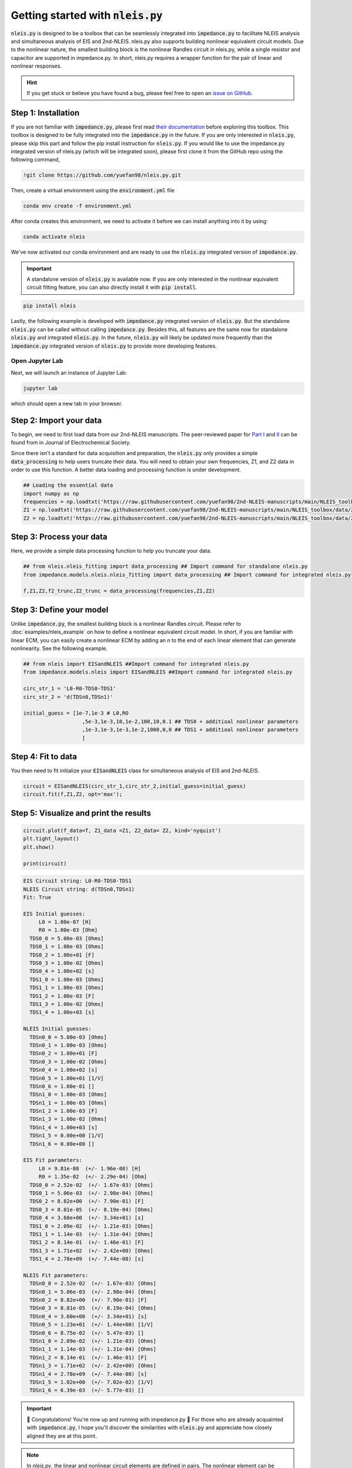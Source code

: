 =========================================
Getting started with :code:`nleis.py`
=========================================

:code:`nleis.py` is designed to be a toolbox that can be seamlessly integrated into :code:`impedance.py` to facilitate NLEIS analysis and simultaneous analysis of EIS and 2nd-NLEIS. nleis.py also supports building nonlinear equivalent circuit models. Due to the nonlinear nature, the smallest building block is the nonlinear Randles circuit in nleis.py, while a single resistor and capacitor are supported in impedance.py. In short, nleis.py requires a wrapper function for the pair of linear and nonlinear responses.

.. hint::
  If you get stuck or believe you have found a bug, please feel free to open an
  `issue on GitHub <https://github.com/yuefan98/nleis.py>`_.

Step 1: Installation
====================

If you are not familiar with :code:`impedance.py`, please first read `their documentation <https://impedancepy.readthedocs.io/en/latest/getting-started.html>`_ before exploring this toolbox. This toolbox is designed to be fully integrated into the :code:`impedance.py` in the future. If you are only interested in :code:`nleis.py`, please skip this part and follow the pip install instruction for :code:`nleis.py`.
If you would like to use the impedance.py integrated version of nleis.py (which will be integrated soon), please first clone it from the GitHub repo using the following command, 

.. code-block:: bash

    !git clone https://github.com/yuefan98/nleis.py.git

Then, create a virtual environment using the :code:`environment.yml` file 

.. code-block:: bash

    conda env create -f environment.yml

After conda creates this environment, we need to activate it before we can
install anything into it by using:

.. code-block:: bash

   conda activate nleis

We've now activated our conda environment and are ready to use the :code:`nleis.py` integrated version of :code:`impedance.py`.

.. important::
  A standalone version of :code:`nleis.py` is available now. If you are only
  interested in the nonlinear equivalent circuit fitting feature, you can
  also directly install it with :code:`pip install`.

.. code-block:: bash
    
    pip install nleis

Lastly, the following example is developed with :code:`impedance.py` integrated version of :code:`nleis.py`. But the standalone :code:`nleis.py` can be called without calling :code:`impedance.py`. Besides this, all features are the same now for standalone :code:`nleis.py` and integrated :code:`nleis.py`. In the future, :code:`nleis.py` will likely be updated more frequently than the :code:`impedance.py` integrated version of :code:`nleis.py` to provide more developing features. 


Open Jupyter Lab
----------------

Next, we will launch an instance of Jupyter Lab:

.. code-block:: bash

  jupyter lab

which should open a new tab in your browser.

Step 2: Import your data
========================

To begin, we need to first load data from our 2nd-NLEIS manuscripts. The peer-reviewed paper for `Part I <https://iopscience.iop.org/article/10.1149/1945-7111/ad15ca>`_ and `II <https://iopscience.iop.org/article/10.1149/1945-7111/ad2596>`_ can be found from in Journal of Electrochemical Society.

Since there isn't a standard for data acquisition and preparation, the :code:`nleis.py` only provides a simple :code:`data_processing` to help users truncate their data. You will need to obtain your own frequencies, Z1, and Z2 data in order to use this function. A better data loading and processing function is under development.   

.. code-block:: python

    ## Loading the essential data
    import numpy as np
    frequencies = np.loadtxt('https://raw.githubusercontent.com/yuefan98/2nd-NLEIS-manuscripts/main/NLEIS_toolbox/data/freq_30a.txt')
    Z1 = np.loadtxt('https://raw.githubusercontent.com/yuefan98/2nd-NLEIS-manuscripts/main/NLEIS_toolbox/data/Z1s_30a.txt').view(complex)[1]
    Z2 = np.loadtxt('https://raw.githubusercontent.com/yuefan98/2nd-NLEIS-manuscripts/main/NLEIS_toolbox/data/Z2s_30a.txt').view(complex)[1]

Step 3: Process your data
==========================

Here, we provide a simple data processing function to help you truncate your data.

.. code-block:: python

    ## from nleis.nleis_fitting import data_processing ## Import command for standalone nleis.py
    from impedance.models.nleis.nleis_fitting import data_processing ## Import command for integrated nleis.py
    
    f,Z1,Z2,f2_trunc,Z2_trunc = data_processing(frequencies,Z1,Z2)

Step 3: Define your model
==========================

Unlike :code:`impedance.py`, the smallest building block is a nonlinear Randles circuit. Please refer to :doc:`examples/nleis_example` on how to define a nonlinear equivalent circuit model. In short, if you are familiar with linear ECM, you can easily create a nonlinear ECM by adding an `n` to the end of each linear element that can generate nonlinearity. See the following example.

.. code-block:: python

    ## from nleis import EISandNLEIS ##Import command for integrated nleis.py
    from impedance.models.nleis import EISandNLEIS ##Import command for integrated nleis.py
    
    circ_str_1 = 'L0-R0-TDS0-TDS1'
    circ_str_2 = 'd(TDSn0,TDSn1)'
    
    initial_guess = [1e-7,1e-3 # L0,RO
                       ,5e-3,1e-3,10,1e-2,100,10,0.1 ## TDS0 + additioal nonlinear parameters
                       ,1e-3,1e-3,1e-3,1e-2,1000,0,0 ## TDS1 + additioal nonlinear parameters
                       ]

Step 4: Fit to data 
==========================

You then need to fit initialize your :code:`EISandNLEIS` class for simultaneous analysis of EIS and 2nd-NLEIS.

.. code-block:: python

    circuit = EISandNLEIS(circ_str_1,circ_str_2,initial_guess=initial_guess)
    circuit.fit(f,Z1,Z2, opt='max');


Step 5: Visualize and print the results
========================================

.. code-block:: python

    circuit.plot(f_data=f, Z1_data =Z1, Z2_data= Z2, kind='nyquist')
    plt.tight_layout()
    plt.show()
    
    print(circuit)

.. image:: _static/example_fit.png

.. code-block:: python

    EIS Circuit string: L0-R0-TDS0-TDS1
    NLEIS Circuit string: d(TDSn0,TDSn1)
    Fit: True
    
    EIS Initial guesses:
         L0 = 1.00e-07 [H]
         R0 = 1.00e-03 [Ohm]
      TDS0_0 = 5.00e-03 [Ohms]
      TDS0_1 = 1.00e-03 [Ohms]
      TDS0_2 = 1.00e+01 [F]
      TDS0_3 = 1.00e-02 [Ohms]
      TDS0_4 = 1.00e+02 [s]
      TDS1_0 = 1.00e-03 [Ohms]
      TDS1_1 = 1.00e-03 [Ohms]
      TDS1_2 = 1.00e-03 [F]
      TDS1_3 = 1.00e-02 [Ohms]
      TDS1_4 = 1.00e+03 [s]
    
    NLEIS Initial guesses:
      TDSn0_0 = 5.00e-03 [Ohms]
      TDSn0_1 = 1.00e-03 [Ohms]
      TDSn0_2 = 1.00e+01 [F]
      TDSn0_3 = 1.00e-02 [Ohms]
      TDSn0_4 = 1.00e+02 [s]
      TDSn0_5 = 1.00e+01 [1/V]
      TDSn0_6 = 1.00e-01 []
      TDSn1_0 = 1.00e-03 [Ohms]
      TDSn1_1 = 1.00e-03 [Ohms]
      TDSn1_2 = 1.00e-03 [F]
      TDSn1_3 = 1.00e-02 [Ohms]
      TDSn1_4 = 1.00e+03 [s]
      TDSn1_5 = 0.00e+00 [1/V]
      TDSn1_6 = 0.00e+00 []
    
    EIS Fit parameters:
         L0 = 9.81e-08  (+/- 1.96e-08) [H]
         R0 = 1.35e-02  (+/- 2.29e-04) [Ohm]
      TDS0_0 = 2.52e-02  (+/- 1.67e-03) [Ohms]
      TDS0_1 = 5.06e-03  (+/- 2.98e-04) [Ohms]
      TDS0_2 = 8.82e+00  (+/- 7.90e-01) [F]
      TDS0_3 = 8.81e-05  (+/- 8.19e-04) [Ohms]
      TDS0_4 = 3.60e+00  (+/- 3.34e+01) [s]
      TDS1_0 = 2.09e-02  (+/- 1.21e-03) [Ohms]
      TDS1_1 = 1.14e-03  (+/- 1.31e-04) [Ohms]
      TDS1_2 = 8.14e-01  (+/- 1.46e-01) [F]
      TDS1_3 = 1.71e+02  (+/- 2.42e+00) [Ohms]
      TDS1_4 = 2.78e+09  (+/- 7.44e-08) [s]
    
    NLEIS Fit parameters:
      TDSn0_0 = 2.52e-02  (+/- 1.67e-03) [Ohms]
      TDSn0_1 = 5.06e-03  (+/- 2.98e-04) [Ohms]
      TDSn0_2 = 8.82e+00  (+/- 7.90e-01) [F]
      TDSn0_3 = 8.81e-05  (+/- 8.19e-04) [Ohms]
      TDSn0_4 = 3.60e+00  (+/- 3.34e+01) [s]
      TDSn0_5 = 1.23e+01  (+/- 1.44e+00) [1/V]
      TDSn0_6 = 8.75e-02  (+/- 5.47e-03) []
      TDSn1_0 = 2.09e-02  (+/- 1.21e-03) [Ohms]
      TDSn1_1 = 1.14e-03  (+/- 1.31e-04) [Ohms]
      TDSn1_2 = 8.14e-01  (+/- 1.46e-01) [F]
      TDSn1_3 = 1.71e+02  (+/- 2.42e+00) [Ohms]
      TDSn1_4 = 2.78e+09  (+/- 7.44e-08) [s]
      TDSn1_5 = 1.02e+00  (+/- 7.02e-02) [1/V]
      TDSn1_6 = 6.39e-03  (+/- 5.77e-03) []


.. important::
  🎉 Congratulations! You're now up and running with impedance.py 🎉 For those who are already acquainted with :code:`impedance.py`, I hope you'll discover the similarities with :code:`nleis.py` and appreciate how closely aligned they are at this point.

.. note:: 

   In `nleis.py`, the linear and nonlinear circuit elements are defined in pairs. The nonlinear element can be distinguished by an additional `n` after the linear circuit element. For example, the currently supported linear and nonlinear element pairs are shown as the following:

   - High solid conductivity porous electrode (charge transfer only): **`[TPO,TPOn]`**
   - High solid conductivity porous electrode with planar diffusion: **`[TDP,TDPn]`**
   - High solid conductivity porous electrode with spherical diffusion: **`[TDS,TDSn]`**
   - High solid conductivity porous electrode with cylindrical diffusion: **`[TDC,TDCn]`**
   - Nonlinear Randles circuit with planar diffusion: **`[RCO,RCOn]`**
   - Nonlinear Randles circuit with cylindrical diffusion: **`[RCD,RCDn]`**
   - Nonlinear Randles circuit with spherical diffusion: **`[RCS,RCSn]`**
   - Nonlinear Transmission Line model with two RC branches (charge transfer only): **`[TLM,TLMn]`**
   - Nonlinear Transmission Line model with two RC branches, and spherical diffusion on one RC: **`[TLMS,TLMSn]`**

There are also under development versions of current distribution functions for linear and nonlinear TLMs. A detailed description will be included in the future. 




